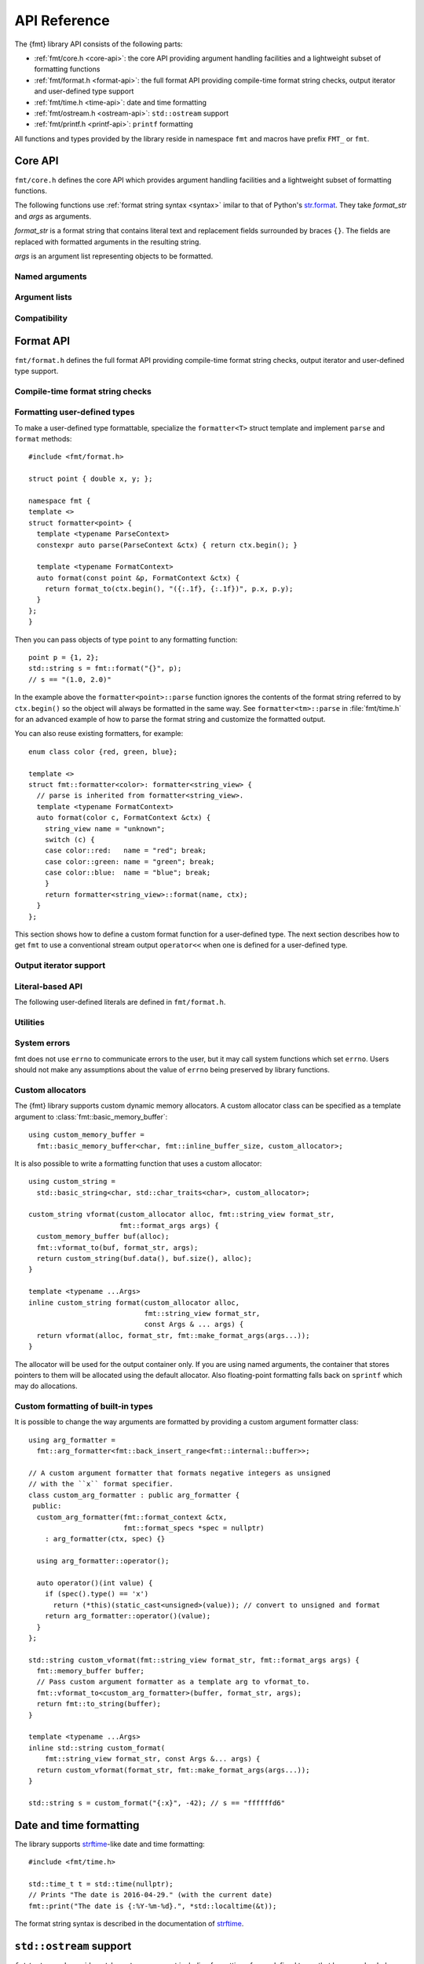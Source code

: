 .. _string-formatting-api:

*************
API Reference
*************

The {fmt} library API consists of the following parts:

* :ref:`fmt/core.h <core-api>`: the core API providing argument handling
  facilities and a lightweight subset of formatting functions
* :ref:`fmt/format.h <format-api>`: the full format API providing compile-time
  format string checks, output iterator and user-defined type support
* :ref:`fmt/time.h <time-api>`: date and time formatting
* :ref:`fmt/ostream.h <ostream-api>`: ``std::ostream`` support
* :ref:`fmt/printf.h <printf-api>`: ``printf`` formatting

All functions and types provided by the library reside in namespace ``fmt`` and
macros have prefix ``FMT_`` or ``fmt``.

.. _core-api:

Core API
========

``fmt/core.h`` defines the core API which provides argument handling facilities
and a lightweight subset of formatting functions.

The following functions use :ref:`format string syntax <syntax>`
imilar to that of Python's `str.format
<http://docs.python.org/3/library/stdtypes.html#str.format>`_.
They take *format_str* and *args* as arguments.

*format_str* is a format string that contains literal text and replacement
fields surrounded by braces ``{}``. The fields are replaced with formatted
arguments in the resulting string.

*args* is an argument list representing objects to be formatted.

.. _format:

.. doxygenfunction:: format(const String&, const Args&...)
.. doxygenfunction:: vformat(const String&, basic_format_args<typename buffer_context<Char>::type>)

.. _print:

.. doxygenfunction:: print(string_view, const Args&...)
.. doxygenfunction:: vprint(string_view, format_args)

.. doxygenfunction:: print(std::FILE *, string_view, const Args&...)
.. doxygenfunction:: vprint(std::FILE *, string_view, format_args)

.. doxygenfunction:: print(std::FILE *, wstring_view, const Args&...)
.. doxygenfunction:: vprint(std::FILE *, wstring_view, wformat_args)

Named arguments
---------------

.. doxygenfunction:: fmt::arg(string_view, const T&)

Argument lists
--------------

.. doxygenfunction:: fmt::make_format_args(const Args&...)

.. doxygenclass:: fmt::format_arg_store
   :members:

.. doxygenclass:: fmt::basic_format_args
   :members:

.. doxygenstruct:: fmt::format_args

.. doxygenclass:: fmt::basic_format_arg
   :members:

Compatibility
-------------

.. doxygenclass:: fmt::basic_string_view
   :members:

.. doxygentypedef:: fmt::string_view
.. doxygentypedef:: fmt::wstring_view

.. _format-api:

Format API
==========

``fmt/format.h`` defines the full format API providing compile-time format
string checks, output iterator and user-defined type support.

Compile-time format string checks
---------------------------------

.. doxygendefine:: fmt

Formatting user-defined types
-----------------------------

To make a user-defined type formattable, specialize the ``formatter<T>`` struct
template and implement ``parse`` and ``format`` methods::

  #include <fmt/format.h>

  struct point { double x, y; };

  namespace fmt {
  template <>
  struct formatter<point> {
    template <typename ParseContext>
    constexpr auto parse(ParseContext &ctx) { return ctx.begin(); }

    template <typename FormatContext>
    auto format(const point &p, FormatContext &ctx) {
      return format_to(ctx.begin(), "({:.1f}, {:.1f})", p.x, p.y);
    }
  };
  }

Then you can pass objects of type ``point`` to any formatting function::

  point p = {1, 2};
  std::string s = fmt::format("{}", p);
  // s == "(1.0, 2.0)"

In the example above the ``formatter<point>::parse`` function ignores the
contents of the format string referred to by ``ctx.begin()`` so the object will
always be formatted in the same way. See ``formatter<tm>::parse`` in
:file:`fmt/time.h` for an advanced example of how to parse the format string and
customize the formatted output.

You can also reuse existing formatters, for example::

  enum class color {red, green, blue};

  template <>
  struct fmt::formatter<color>: formatter<string_view> {
    // parse is inherited from formatter<string_view>.
    template <typename FormatContext>
    auto format(color c, FormatContext &ctx) {
      string_view name = "unknown";
      switch (c) {
      case color::red:   name = "red"; break;
      case color::green: name = "green"; break;
      case color::blue:  name = "blue"; break;
      }
      return formatter<string_view>::format(name, ctx);
    }
  };

This section shows how to define a custom format function for a user-defined
type. The next section describes how to get ``fmt`` to use a conventional stream
output ``operator<<`` when one is defined for a user-defined type.

Output iterator support
-----------------------

.. doxygenfunction:: fmt::format_to(OutputIt, string_view, const Args&...)
.. doxygenfunction:: fmt::format_to_n(OutputIt, std::size_t, string_view, const Args&...)
.. doxygenstruct:: fmt::format_to_n_result
   :members:

Literal-based API
-----------------

The following user-defined literals are defined in ``fmt/format.h``.

.. doxygenfunction:: operator""_format(const char *, std::size_t)

.. doxygenfunction:: operator""_a(const char *, std::size_t)

Utilities
---------

.. doxygenfunction:: fmt::formatted_size(string_view, const Args&...)

.. doxygenfunction:: fmt::to_string(const T&)

.. doxygenfunction:: fmt::to_wstring(const T&)

.. doxygenclass:: fmt::basic_memory_buffer
   :protected-members:
   :members:

System errors
-------------

fmt does not use ``errno`` to communicate errors to the user, but it may call
system functions which set ``errno``. Users should not make any assumptions about
the value of ``errno`` being preserved by library functions.

.. doxygenclass:: fmt::system_error
   :members:

.. doxygenfunction:: fmt::format_system_error

.. doxygenclass:: fmt::windows_error
   :members:

.. _formatstrings:

Custom allocators
-----------------

The {fmt} library supports custom dynamic memory allocators.
A custom allocator class can be specified as a template argument to
:class:`fmt::basic_memory_buffer`::

    using custom_memory_buffer = 
      fmt::basic_memory_buffer<char, fmt::inline_buffer_size, custom_allocator>;

It is also possible to write a formatting function that uses a custom
allocator::

    using custom_string =
      std::basic_string<char, std::char_traits<char>, custom_allocator>;

    custom_string vformat(custom_allocator alloc, fmt::string_view format_str,
                          fmt::format_args args) {
      custom_memory_buffer buf(alloc);
      fmt::vformat_to(buf, format_str, args);
      return custom_string(buf.data(), buf.size(), alloc);
    }

    template <typename ...Args>
    inline custom_string format(custom_allocator alloc,
                                fmt::string_view format_str,
                                const Args & ... args) {
      return vformat(alloc, format_str, fmt::make_format_args(args...));
    }

The allocator will be used for the output container only. If you are using named
arguments, the container that stores pointers to them will be allocated using
the default allocator. Also floating-point formatting falls back on ``sprintf``
which may do allocations.

Custom formatting of built-in types
-----------------------------------

It is possible to change the way arguments are formatted by providing a
custom argument formatter class::

  using arg_formatter =
    fmt::arg_formatter<fmt::back_insert_range<fmt::internal::buffer>>;

  // A custom argument formatter that formats negative integers as unsigned
  // with the ``x`` format specifier.
  class custom_arg_formatter : public arg_formatter {
   public:
    custom_arg_formatter(fmt::format_context &ctx,
                         fmt::format_specs *spec = nullptr)
      : arg_formatter(ctx, spec) {}

    using arg_formatter::operator();

    auto operator()(int value) {
      if (spec().type() == 'x')
        return (*this)(static_cast<unsigned>(value)); // convert to unsigned and format
      return arg_formatter::operator()(value);
    }
  };

  std::string custom_vformat(fmt::string_view format_str, fmt::format_args args) {
    fmt::memory_buffer buffer;
    // Pass custom argument formatter as a template arg to vformat_to.
    fmt::vformat_to<custom_arg_formatter>(buffer, format_str, args);
    return fmt::to_string(buffer);
  }

  template <typename ...Args>
  inline std::string custom_format(
      fmt::string_view format_str, const Args &... args) {
    return custom_vformat(format_str, fmt::make_format_args(args...));
  }

  std::string s = custom_format("{:x}", -42); // s == "ffffffd6"

.. doxygenclass:: fmt::arg_formatter
   :members:

.. _time-api:

Date and time formatting
========================

The library supports `strftime
<http://en.cppreference.com/w/cpp/chrono/c/strftime>`_-like date and time
formatting::

  #include <fmt/time.h>

  std::time_t t = std::time(nullptr);
  // Prints "The date is 2016-04-29." (with the current date)
  fmt::print("The date is {:%Y-%m-%d}.", *std::localtime(&t));

The format string syntax is described in the documentation of
`strftime <http://en.cppreference.com/w/cpp/chrono/c/strftime>`_.

.. _ostream-api:

``std::ostream`` support
========================

``fmt/ostream.h`` provides ``std::ostream`` support including formatting of
user-defined types that have overloaded ``operator<<``::

  #include <fmt/ostream.h>

  class date {
    int year_, month_, day_;
  public:
    date(int year, int month, int day): year_(year), month_(month), day_(day) {}

    friend std::ostream &operator<<(std::ostream &os, const date &d) {
      return os << d.year_ << '-' << d.month_ << '-' << d.day_;
    }
  };

  std::string s = fmt::format("The date is {}", date(2012, 12, 9));
  // s == "The date is 2012-12-9"

.. doxygenfunction:: print(std::ostream&, string_view, const Args&...)

.. _printf-api:

``printf`` formatting
=====================

The header ``fmt/printf.h`` provides ``printf``-like formatting functionality.
The following functions use `printf format string syntax
<http://pubs.opengroup.org/onlinepubs/009695399/functions/fprintf.html>`_ with
the POSIX extension for positional arguments. Unlike their standard
counterparts, the ``fmt`` functions are type-safe and throw an exception if an
argument type doesn't match its format specification.

.. doxygenfunction:: printf(string_view, const Args&...)

.. doxygenfunction:: fprintf(std::FILE *, string_view, const Args&...)

.. doxygenfunction:: fprintf(std::ostream&, string_view, const Args&...)

.. doxygenfunction:: sprintf(string_view, const Args&...)
